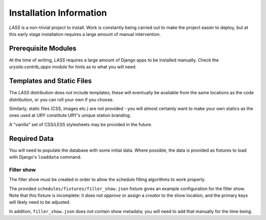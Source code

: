 .. _installation:

========================
Installation Information
========================

.. sectionauthor:: Matt Windsor <matt.windsor@ury.org.uk>

`LASS` is a non-trivial project to install.  Work is constantly being
carried out to make the project easier to deploy, but at this early
stage installation requires a large amount of manual intervention.

Prerequisite Modules
====================

At the time of writing, `LASS` requires a large amount of Django apps
to be installed manually.  Check the `urysite.contrib_apps` module
for hints as to what you will need.

Templates and Static Files
==========================

The `LASS` distribution does *not* include templates; these will
eventually be available from the same locations as the code
distribution, or you can roll your own if you choose.

Similarly, static files (CSS, images etc.) are not provided - you will
almost certainly want to make your own statics as the ones used at URY
constitute URY's unique station branding.

A "vanilla" set of CSS/LESS stylesheets may be provided in the future.

Required Data
=============

You will need to populate the database with some initial data. Where
possible, the data is provided as fixtures to load with Django's
``loaddata`` command.


Filler show
-----------

The filler show must be created in order to allow the schedule
filling algorithms to work properly.

The provided ``schedules/fixtures/filler_show.json`` fixture gives
an example configuration for the filler show.  Note that this
fixture is incomplete: it does not *approve* or assign a *creator*
to the show location, and the primary keys will likely need to be
adjusted.

In addition, ``filler_show.json`` does *not* contain show metadata;
you will need to add that manually for the time being.
